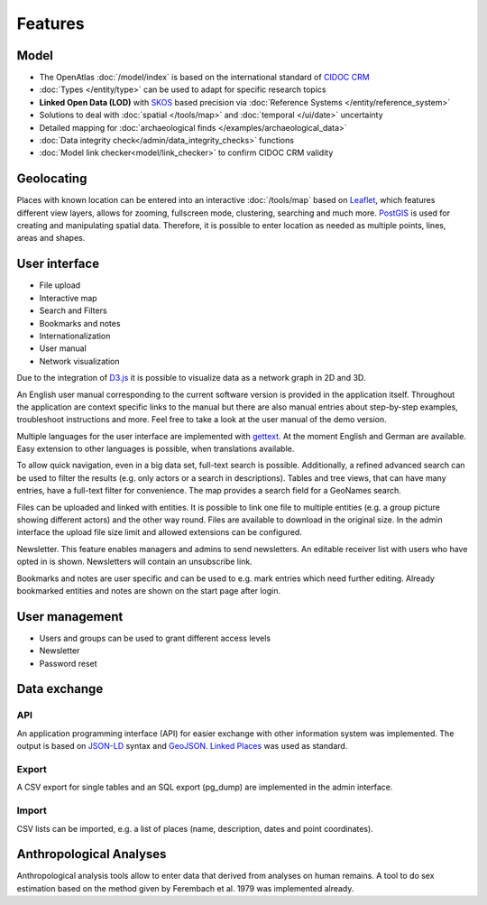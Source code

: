 Features
========

Model
-----

* The OpenAtlas :doc:`/model/index` is based on the international standard of
  `CIDOC CRM <https://www.cidoc-crm.org/>`_
* :doc:`Types </entity/type>` can be used to adapt for specific research topics
* **Linked Open Data (LOD)** with `SKOS <https://www.w3.org/TR/skos-primer/>`_
  based precision via :doc:`Reference Systems </entity/reference_system>`
* Solutions to deal with :doc:`spatial </tools/map>` and
  :doc:`temporal </ui/date>` uncertainty
* Detailed mapping for
  :doc:`archaeological finds </examples/archaeological_data>`
* :doc:`Data integrity check</admin/data_integrity_checks>` functions
* :doc:`Model link checker<model/link_checker>` to confirm CIDOC CRM validity

Geolocating
-----------

Places with known location can be entered into an interactive
:doc:`/tools/map` based on
`Leaflet <https://leafletjs.com/>`_, which features different view layers,
allows for zooming, fullscreen mode, clustering, searching and much more.
`PostGIS <https://postgis.net/>`_ is used for creating and manipulating spatial
data. Therefore, it is possible to enter location as needed as multiple points,
lines, areas and shapes.

User interface
--------------

* File upload
* Interactive map
* Search and Filters
* Bookmarks and notes
* Internationalization
* User manual
* Network visualization

Due to the integration of `D3.js <https://d3js.org/>`_ it is possible to
visualize data as a network graph in 2D and 3D.

An English user manual corresponding to the current software version is provided in the application itself. Throughout the application are context specific links to the manual but there are also manual entries about step-by-step examples, troubleshoot instructions and more. Feel free to take a look at the user manual of the demo version.

Multiple languages for the user interface are implemented with `gettext <https://www.gnu.org/software/gettext/>`_. At the moment English and German are available. Easy extension to other languages is possible, when translations available.

To allow quick navigation, even in a big data set, full-text search is possible. Additionally, a refined advanced search can be used to filter the results (e.g. only actors or a search in descriptions). Tables and tree views, that can have many entries, have a full-text filter for convenience. The map provides a search field for a GeoNames search.

Files can be uploaded and linked with entities. It is possible to link one file to multiple entities (e.g. a group picture showing different actors) and the other way round. Files are available to download in the original size. In the admin interface the upload file size limit and allowed extensions can be configured.

Newsletter. This feature enables managers and admins to send newsletters. An editable receiver list with users who have opted in is shown. Newsletters will contain an unsubscribe link.

Bookmarks and notes are user specific and can be used to e.g. mark entries which need further editing. Already bookmarked entities and notes are shown on the start page after login.

User management
---------------

* Users and groups can be used to grant different access levels
* Newsletter
* Password reset

Data exchange
-------------

API
***

An application programming interface (API) for easier exchange with other
information system was implemented. The output is based on
`JSON-LD <https://json-ld.org/spec/latest/json-ld/>`_ syntax and
`GeoJSON <https://tools.ietf.org/html/rfc7946>`_.
`Linked Places <https://github.com/LinkedPasts/linked-places>`_
was used as standard.

Export
******

A CSV export for single tables and an SQL export (pg_dump) are implemented in
the admin interface.

Import
******

CSV lists can be imported, e.g. a list of places (name, description, dates and
point coordinates).

Anthropological Analyses
------------------------

Anthropological analysis tools allow to enter data that derived from analyses
on human remains. A tool to do sex estimation based on the method given by
Ferembach et al. 1979 was implemented already.
